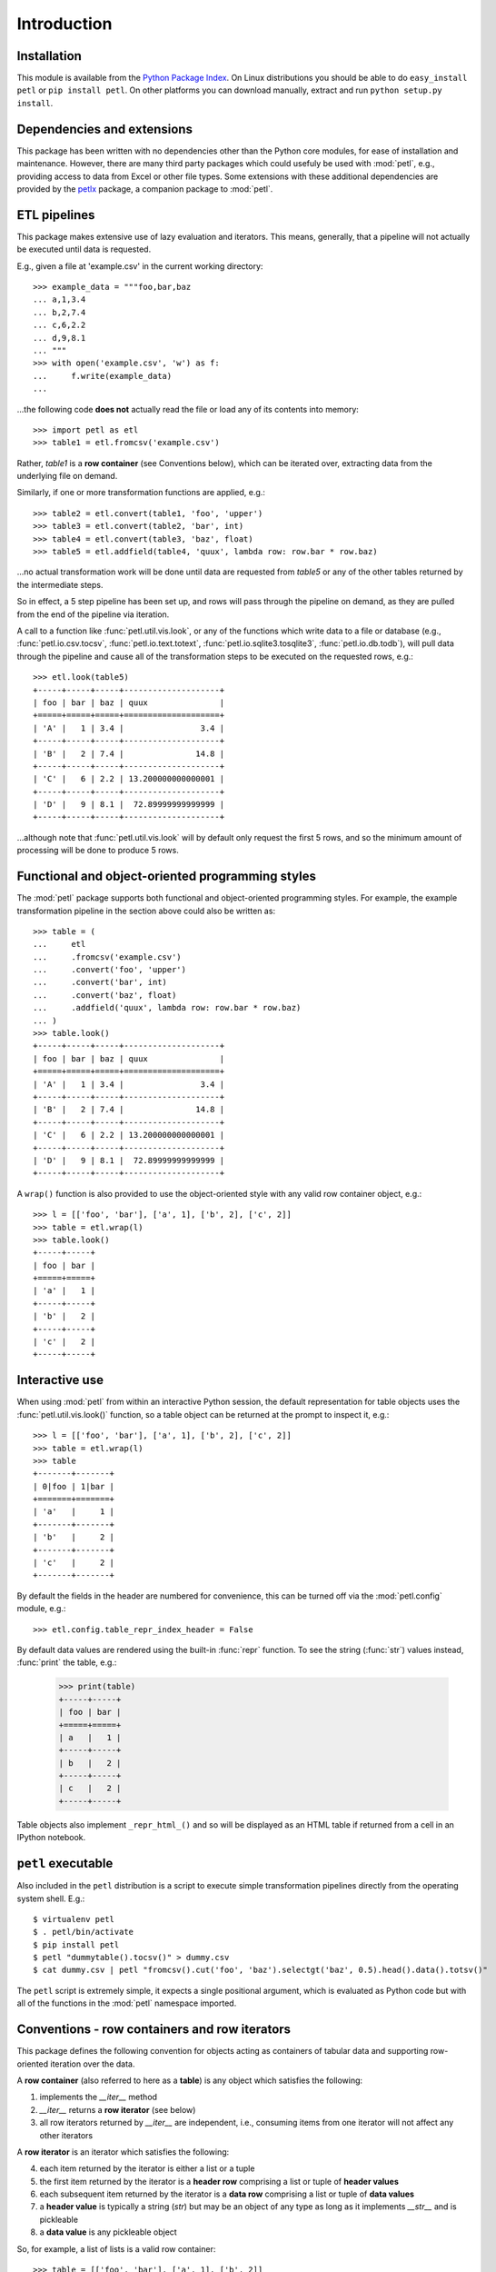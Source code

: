 .. module:: petl
.. moduleauthor:: Alistair Miles <alimanfoo@googlemail.com>

Introduction
============


Installation
------------

This module is available from the `Python Package Index
<http://pypi.python.org/pypi/petl>`_. On Linux distributions you
should be able to do ``easy_install petl`` or ``pip install petl``. On
other platforms you can download manually, extract and run ``python
setup.py install``.


Dependencies and extensions
---------------------------

This package has been written with no dependencies other than the
Python core modules, for ease of installation and
maintenance. However, there are many third party packages which could
usefuly be used with :mod:`petl`, e.g., providing access to data from
Excel or other file types. Some extensions with these additional
dependencies are provided by the `petlx
<http://pypi.python.org/pypi/petlx>`_ package, a companion package to
:mod:`petl`.


ETL pipelines
-------------

This package makes extensive use of lazy evaluation and iterators. This
means, generally, that a pipeline will not actually be executed until
data is requested.

E.g., given a file at 'example.csv' in the current working directory::

	>>> example_data = """foo,bar,baz
	... a,1,3.4
	... b,2,7.4
	... c,6,2.2
	... d,9,8.1
	... """
	>>> with open('example.csv', 'w') as f:
	...     f.write(example_data)
	...

...the following code **does not** actually read the file or load any of its
contents into memory::

	>>> import petl as etl
	>>> table1 = etl.fromcsv('example.csv')

Rather, `table1` is a **row container** (see Conventions below), which can be
iterated over, extracting data from the underlying file on demand.

Similarly, if one or more transformation functions are applied, e.g.::

	>>> table2 = etl.convert(table1, 'foo', 'upper')
	>>> table3 = etl.convert(table2, 'bar', int)
	>>> table4 = etl.convert(table3, 'baz', float)
	>>> table5 = etl.addfield(table4, 'quux', lambda row: row.bar * row.baz)

...no actual transformation work will be done until data are
requested from `table5` or any of the other tables returned by
the intermediate steps. 

So in effect, a 5 step pipeline has been set up, and rows will pass through
the pipeline on demand, as they are pulled from the end of the pipeline via
iteration.

A call to a function like :func:`petl.util.vis.look`, or any of the functions
which write data to a file or database (e.g., :func:`petl.io.csv.tocsv`,
:func:`petl.io.text.totext`, :func:`petl.io.sqlite3.tosqlite3`,
:func:`petl.io.db.todb`), will pull data through the pipeline
and cause all of the transformation steps to be executed on the
requested rows, e.g.::

	>>> etl.look(table5)
	+-----+-----+-----+--------------------+
	| foo | bar | baz | quux               |
	+=====+=====+=====+====================+
	| 'A' |   1 | 3.4 |                3.4 |
	+-----+-----+-----+--------------------+
	| 'B' |   2 | 7.4 |               14.8 |
	+-----+-----+-----+--------------------+
	| 'C' |   6 | 2.2 | 13.200000000000001 |
	+-----+-----+-----+--------------------+
	| 'D' |   9 | 8.1 |  72.89999999999999 |
	+-----+-----+-----+--------------------+

...although note that :func:`petl.util.vis.look` will by default only request
the first 5 rows, and so the minimum amount of processing will be done to
produce 5 rows.


Functional and object-oriented programming styles
-------------------------------------------------

The :mod:`petl` package supports both functional and object-oriented
programming styles. For example, the example transformation pipeline in the
section above could also be written as::

	>>> table = (
	...     etl
	...     .fromcsv('example.csv')
	...     .convert('foo', 'upper')
	...     .convert('bar', int)
	...     .convert('baz', float)
	...     .addfield('quux', lambda row: row.bar * row.baz)
	... )
	>>> table.look()
	+-----+-----+-----+--------------------+
	| foo | bar | baz | quux               |
	+=====+=====+=====+====================+
	| 'A' |   1 | 3.4 |                3.4 |
	+-----+-----+-----+--------------------+
	| 'B' |   2 | 7.4 |               14.8 |
	+-----+-----+-----+--------------------+
	| 'C' |   6 | 2.2 | 13.200000000000001 |
	+-----+-----+-----+--------------------+
	| 'D' |   9 | 8.1 |  72.89999999999999 |
	+-----+-----+-----+--------------------+

A ``wrap()`` function is also provided to use the object-oriented style with
any valid row container object, e.g.::

	>>> l = [['foo', 'bar'], ['a', 1], ['b', 2], ['c', 2]]
	>>> table = etl.wrap(l)
	>>> table.look()
	+-----+-----+
	| foo | bar |
	+=====+=====+
	| 'a' |   1 |
	+-----+-----+
	| 'b' |   2 |
	+-----+-----+
	| 'c' |   2 |
	+-----+-----+


Interactive use
---------------

When using :mod:`petl` from within an interactive Python session, the
default representation for table objects uses the :func:`petl.util.vis.look()`
function, so a table object can be returned at the prompt to inspect it, e.g.::

	>>> l = [['foo', 'bar'], ['a', 1], ['b', 2], ['c', 2]]
	>>> table = etl.wrap(l)
	>>> table
	+-------+-------+
	| 0|foo | 1|bar |
	+=======+=======+
	| 'a'   |     1 |
	+-------+-------+
	| 'b'   |     2 |
	+-------+-------+
	| 'c'   |     2 |
	+-------+-------+

By default the fields in the header are numbered for convenience, this can be
turned off via the :mod:`petl.config` module, e.g.::

	>>> etl.config.table_repr_index_header = False

By default data values are rendered using the built-in :func:`repr` function.
To see the string (:func:`str`) values instead, :func:`print` the table, e.g.:

	>>> print(table)
	+-----+-----+
	| foo | bar |
	+=====+=====+
	| a   |   1 |
	+-----+-----+
	| b   |   2 |
	+-----+-----+
	| c   |   2 |
	+-----+-----+

Table objects also implement ``_repr_html_()`` and so will be displayed as an
HTML table if returned from a cell in an IPython notebook.


``petl`` executable
-------------------

Also included in the ``petl`` distribution is a script to execute
simple transformation pipelines directly from the operating system
shell. E.g.::

    $ virtualenv petl
    $ . petl/bin/activate
    $ pip install petl
    $ petl "dummytable().tocsv()" > dummy.csv
    $ cat dummy.csv | petl "fromcsv().cut('foo', 'baz').selectgt('baz', 0.5).head().data().totsv()"

The ``petl`` script is extremely simple, it expects a single
positional argument, which is evaluated as Python code but with all of
the functions in the :mod:`petl` namespace imported.


Conventions - row containers and row iterators
----------------------------------------------

This package defines the following convention for objects acting as
containers of tabular data and supporting row-oriented iteration over
the data.

A **row container** (also referred to here as a **table**) is
any object which satisfies the following:

1. implements the `__iter__` method

2. `__iter__` returns a **row iterator** (see below)

3. all row iterators returned by `__iter__` are independent, i.e., consuming items from one iterator will not affect any other iterators

A **row iterator** is an iterator which satisfies the following:

4. each item returned by the iterator is either a list or a tuple

5. the first item returned by the iterator is a **header row** comprising a list or tuple of **header values**

6. each subsequent item returned by the iterator is a **data row** comprising a list or tuple of **data values**

7. a **header value** is typically a string (`str`) but may be an object of any type as long as it implements `__str__` and is pickleable

8. a **data value** is any pickleable object

So, for example, a list of lists is a valid row container::

    >>> table = [['foo', 'bar'], ['a', 1], ['b', 2]]

Note that an object returned by the :func:`csv.reader` function from the
standard Python :mod:`csv` module is a row iterator and **not** a row
container, because it can only be iterated over once. However, it is
straightforward to define functions that support the row container convention
and provide access to data from CSV or other types of file or data source, see
e.g. the :func:`petl.io.csv.fromcsv` function.

The main reason for requiring that row containers support independent
row iterators (point 3) is that data from a table may need to be
iterated over several times within the same program or interactive
session. E.g., when using :mod:`petl` in an interactive session to build up
a sequence of data transformation steps, the user might want to
examine outputs from several intermediate steps, before all of the
steps are defined and the transformation is executed in full.

Note that this convention does not place any restrictions on the
lengths of header and data rows. A table may return a header row
and/or data rows of varying lengths.


Caching
-------

This package tries to make efficient use of memory by using iterators
and lazy evaluation where possible. However, some transformations
cannot be done without building data structures, either in memory or
on disk.

An example is the :func:`petl.transform.sorts.sort` function, which will either
sort a table entirely in memory, or will sort the table in memory in chunks,
writing chunks to disk and performing a final merge sort on the
chunks. Which strategy is used will depend on the arguments passed
into the :func:`petl.transform.sorts.sort` function when it is called.

In either case, the sorting can take some time, and if the sorted data
will be used more than once, it is undesirable to throw away
the sorted data and start again from scratch each time. It is better
to cache the sorted data, if possible, so it can be re-used.

The :func:`petl.transform.sorts.sort` function, and all functions which use
it internally, provide a `cache` keyword argument, which can be used to
turn on or off the caching of sorted data.

There is also an explicit :func:`petl.util.materialise.cache` function, which
can be used to cache in memory up to a configurable number of rows from any
table.
